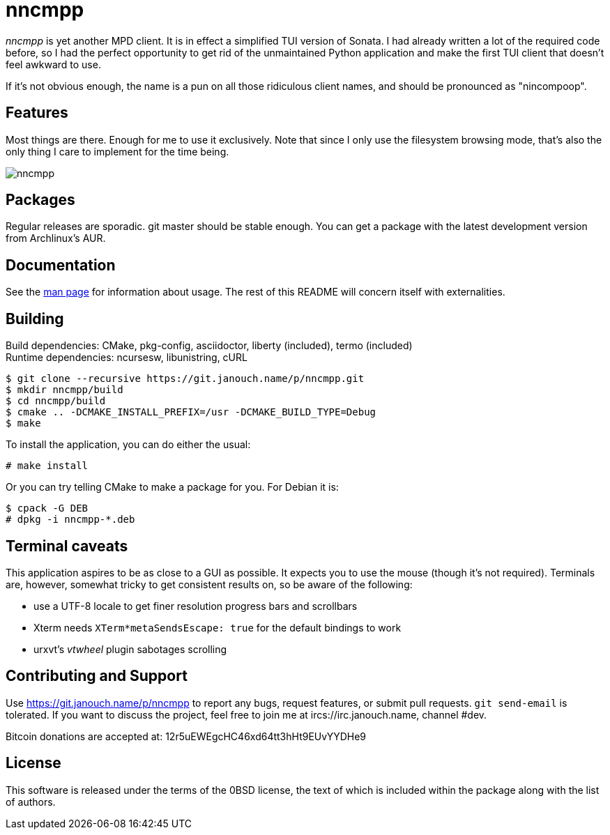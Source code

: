 nncmpp
======

'nncmpp' is yet another MPD client.  It is in effect a simplified TUI version
of Sonata.  I had already written a lot of the required code before, so I had
the perfect opportunity to get rid of the unmaintained Python application and
make the first TUI client that doesn't feel awkward to use.

If it's not obvious enough, the name is a pun on all those ridiculous client
names, and should be pronounced as "nincompoop".

Features
--------
Most things are there.  Enough for me to use it exclusively.  Note that since I
only use the filesystem browsing mode, that's also the only thing I care to
implement for the time being.

image::nncmpp.png[align="center"]

Packages
--------
Regular releases are sporadic.  git master should be stable enough.  You can get
a package with the latest development version from Archlinux's AUR.

Documentation
-------------
See the link:nncmpp.adoc[man page] for information about usage.
The rest of this README will concern itself with externalities.

Building
--------
Build dependencies: CMake, pkg-config, asciidoctor, liberty (included),
                    termo (included) +
Runtime dependencies: ncursesw, libunistring, cURL

 $ git clone --recursive https://git.janouch.name/p/nncmpp.git
 $ mkdir nncmpp/build
 $ cd nncmpp/build
 $ cmake .. -DCMAKE_INSTALL_PREFIX=/usr -DCMAKE_BUILD_TYPE=Debug
 $ make

To install the application, you can do either the usual:

 # make install

Or you can try telling CMake to make a package for you.  For Debian it is:

 $ cpack -G DEB
 # dpkg -i nncmpp-*.deb

Terminal caveats
----------------
This application aspires to be as close to a GUI as possible.  It expects you
to use the mouse (though it's not required).  Terminals are, however, somewhat
tricky to get consistent results on, so be aware of the following:

 - use a UTF-8 locale to get finer resolution progress bars and scrollbars
 - Xterm needs `XTerm*metaSendsEscape: true` for the default bindings to work
 - urxvt's 'vtwheel' plugin sabotages scrolling

Contributing and Support
------------------------
Use https://git.janouch.name/p/nncmpp to report any bugs, request features,
or submit pull requests.  `git send-email` is tolerated.  If you want to discuss
the project, feel free to join me at ircs://irc.janouch.name, channel #dev.

Bitcoin donations are accepted at: 12r5uEWEgcHC46xd64tt3hHt9EUvYYDHe9

License
-------
This software is released under the terms of the 0BSD license, the text of which
is included within the package along with the list of authors.

